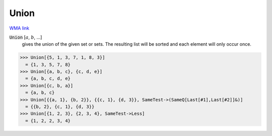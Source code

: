 Union
=====

`WMA link <https://reference.wolfram.com/language/ref/Union.html>`_


:code:`Union` [:math:`a`, :math:`b`, ...]
    gives the union of the given set or sets. The resulting list           will be sorted and each element will only occur once.





>>> Union[{5, 1, 3, 7, 1, 8, 3}]
  = {1, 3, 5, 7, 8}
>>> Union[{a, b, c}, {c, d, e}]
  = {a, b, c, d, e}
>>> Union[{c, b, a}]
  = {a, b, c}
>>> Union[{{a, 1}, {b, 2}}, {{c, 1}, {d, 3}}, SameTest->(SameQ[Last[#1],Last[#2]]&)]
  = {{b, 2}, {c, 1}, {d, 3}}
>>> Union[{1, 2, 3}, {2, 3, 4}, SameTest->Less]
  = {1, 2, 2, 3, 4}
